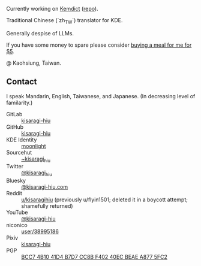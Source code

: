 #+alias: GitHub personal profile README

Currently working on [[https://kemdict.com][Kemdict]] ([[https://github.com/kemdict/kemdict][repo]]).

Traditional Chinese (`zh_TW`) translator for KDE.

Generally despise of LLMs.

If you have some money to spare please consider [[https://buymeacoffee.com/kisaragihiu][buying a meal for me for $5]].

#+html: <a href="https://buymeacoffee.com/kisaragihiu"><img src="./BMC_og_1711593090.jpg" width="400"></a>

@ Kaohsiung, Taiwan.

# Here are some ideas to get you started:

# - 🔭 I’m currently working on ...
# - 🌱 I’m currently learning ...
# - 👯 I’m looking to collaborate on ...
# - 🤔 I’m looking for help with ...
# - 💬 Ask me about ...
# - 📫 How to reach me: ...
# - 😄 Pronouns: ...
# - ⚡ Fun fact: ...

** Contact

I speak Mandarin, English, Taiwanese, and Japanese. (In decreasing level of familarity.)

- GitLab :: [[https://gitlab.com/kisaragi-hiu][kisaragi-hiu]]
- GitHub :: [[https://github.com/kisaragi-hiu][kisaragi-hiu]]
- KDE Identity :: [[https://invent.kde.org/moonlight][moonlight]]
- Sourcehut :: [[https://gitlab.com/kisaragi-hiu][~kisaragi_hiu]]
- Twitter :: [[https://twitter.com/kisaragi_hiu][@kisaragi_hiu]]
- Bluesky :: [[https://bsky.app/profile/kisaragi-hiu.com][@kisaragi-hiu.com]]
- Reddit :: [[https://www.reddit.com/user/kisaragihiu][u/kisaragihiu]] (previously u/flyin1501; deleted it in a boycott attempt; shamefully returned)
- YouTube :: [[https://youtube.com/@kisaragi-hiu][@kisaragi-hiu]]
- niconico :: [[https://nicovideo.jp/user/38995186][user/38995186]]
- Pixiv :: [[https://pixiv.me/kisaragi-hiu][kisaragi-hiu]]
- PGP :: [[/KisaragiHiu.asc][BCC7 4B10 41D4 B7D7 CC8B F402 40EC BEAE A877 5FC2]]
